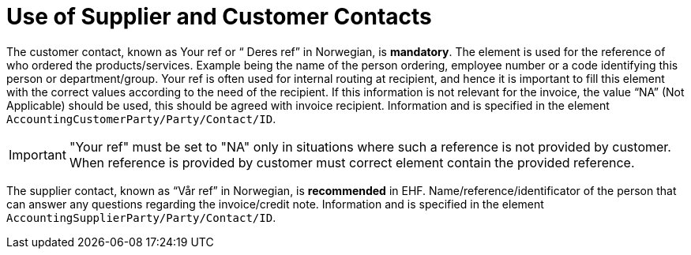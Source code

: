 = Use of Supplier and Customer Contacts

The customer contact, known as Your ref or “ Deres ref” in Norwegian, is **mandatory**. The element is used for the reference of who ordered the products/services. Example being the name of the person ordering, employee number or a code identifying this person or department/group. Your ref is often used for internal routing at recipient, and hence it is important to fill this element with the correct values according to the need of the recipient. If this information is not relevant for the invoice, the value “NA” (Not Applicable) should be used, this should be agreed with invoice recipient. Information and is specified in the element `AccountingCustomerParty/Party/Contact/ID`.

IMPORTANT: "Your ref" must be set to "NA" only in situations where such a reference is not provided by customer. When reference is provided by customer must correct element contain the provided reference.

The supplier contact, known as “Vår ref” in Norwegian, is **recommended** in EHF. Name/reference/identificator of the person that can answer any questions regarding the invoice/credit note. Information and is specified in the element `AccountingSupplierParty/Party/Contact/ID`.
